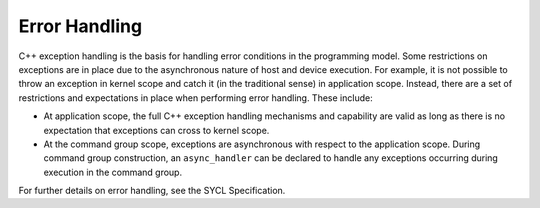 .. _error-handling:

Error Handling
==============


C++ exception handling is the basis for handling error conditions in the
programming model. Some restrictions on exceptions are in place due to
the asynchronous nature of host and device execution. For example, it is
not possible to throw an exception in kernel scope and catch it (in the
traditional sense) in application scope. Instead, there are a set of
restrictions and expectations in place when performing error handling.
These include:


-  At application scope, the full C++ exception handling mechanisms and
   capability are valid as long as there is no expectation that
   exceptions can cross to kernel scope.
-  At the command group scope, exceptions are asynchronous with respect
   to the application scope. During command group construction, an
   ``async_handler`` can be declared to handle any exceptions occurring
   during execution in the command group.


For further details on error handling, see the SYCL Specification.

